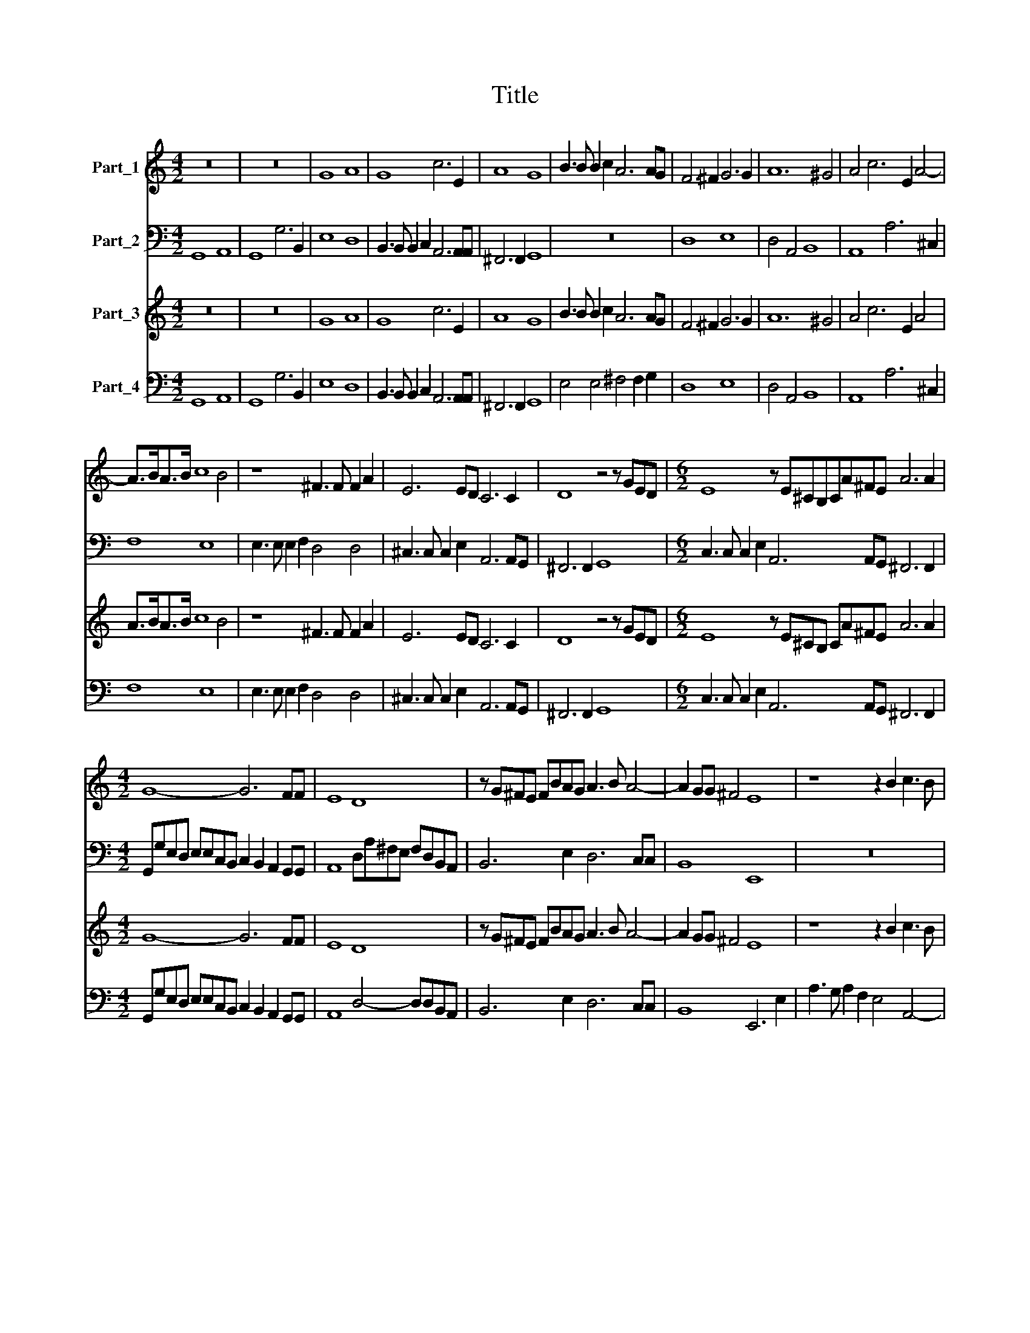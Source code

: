X:1
T:Title
%%score 1 2 3 4
L:1/8
M:4/2
K:C
V:1 treble nm="Part_1"
V:2 bass nm="Part_2"
V:3 treble nm="Part_3"
V:4 bass nm="Part_4"
V:1
 z16 | z16 | G8 A8 | G8 c6 E2 | A8 G8 | B3 B B2 c2 A6 AG | F6 ^F2 G6 G2 | A12 ^G4 | A4 c6 E2 A4- | %9
 A>BA>B c8 B4 | z8 ^F3 F F2 A2 | E6 ED C6 C2 | D8 z4 z GED |[M:6/2] E8 z E^CB,CA^FE A6 A2 | %14
[M:4/2] G8- G6 FF | E8 D8 | z G^FE FBAG A3 B A4- | A2 GG ^F4 E8 | z8 z2 B2 c3 B | %19
 c2 A/B/c/A/ B4 A4 AGG^F | G>AG>A B2 c4 B2 c4 | z4 z2 C2 F2 EE A4 |[M:6/2] G6 E2 A12 A4 | %23
[M:4/2] A8 G8 | z16 | z16 | z16 | z16 | z16 | z16 | z16 | z16 | z16 | G8 A8 | G8 d6 ^F2 | %35
 B8 G6 G2 | A8 G8 | c6 E2 A8 | G8 B3 B B2 c2 | A6 AG ^F6 F2 | G6 G2 A8- | A4 ^G4 A4 c4- | %42
 c2 E2 A4- A>BA>B c4- | c4 B4 z8 | ^F3 F F2 A2 E6 ED |[M:6/2] ^C6 C2 D8 z4 z GED | %46
[M:4/2] E8 z E^CB, CA^FE | A6 A2 G8- | G6 FF E8 | D8 z GFE ^F=BAG | A3 B A6 GG ^F4 | E8 z2 A2 c4- | %52
 c2 BB A4 B8- | B16 |] %54
V:2
 G,,8 A,,8 | G,,8 G,6 B,,2 | E,8 D,8 | B,,3 B,, B,,2 C,2 A,,6 A,,A,, | ^F,,6 F,,2 G,,8 | z16 | %6
 D,8 E,8 | D,4 A,,4 B,,8 | A,,8 A,6 ^C,2 | F,8 E,8 | E,3 E, E,2 F,2 D,4 D,4 | %11
 ^C,3 C, C,2 E,2 A,,6 A,,G,, | ^F,,6 F,,2 G,,8 |[M:6/2] C,3 C, C,2 E,2 A,,6 A,,G,, ^F,,6 F,,2 | %14
[M:4/2] G,,G,E,D, E,E,C,B,, C,2 B,,2 A,,2 G,,G,, | A,,8 D,A,^F,E, F,D,B,,A,, | B,,6 E,2 D,6 C,C, | %17
 B,,8 E,,8 | z16 | z16 | z16 | z16 |[M:6/2] z16 z8 |[M:4/2] z8 z4 z2 G,,2 | %24
 C,2 C,2 E,3 E, E,6 C,2 | F,2 F,2 A,3 A, A,2 D,4 C,2 | %26
 B,,2 A,,2 G,,>A,,B,,>C, D,>E,F,>G, A,2 A,,/B,,/C,/A,,/ | D,2 D,,/E,,/F,,/D,,/ A,,4 D,,8 | %28
 D,3 D, D,2 B,,2 G,,2 F,,2 E,,3 E,, | E,,6 E,2 ^C,3 C, D,4 | E,4 A,,2 A,2 ^F,3 F, G,4 | %31
 A,4 D,2 D,2 B,,/A,,/G,,/A,,/ B,,/C,/D,/B,,/ C,/B,,/A,,/B,,/ C,/D,/E,/C,/ | %32
 D,3 C, B,,2 G,,/A,,/B,,/G,,/ D,8 | G,,8 z4 D,4 | E,8 D,8 | G,6 B,,2 E,8 | D,8 B,,3 B,, B,,2 C,2 | %37
 A,,6 A,,G,, ^F,,6 F,,2 | G,,8 z8 | z8 D,8 | E,8 D,4 A,,4 | B,,8 A,,8 | A,6 ^C,2 F,8 | %43
 E,8 E,3 E, E,2 F,2 | D,4 D,4 ^C,3 C, C,2 E,2 |[M:6/2] A,,6 A,,G,, ^F,,6 F,,2 G,,8 | %46
[M:4/2] C,3 C, C,2 E,2 A,,6 A,,G,, | ^F,,6 F,,2 G,,G,E,D, E,E,C,B,, | C,2 B,,2 A,,2 G,,G,, A,,8 | %49
 D,A,^F,E, F,D,B,,A,, B,,6 E,2 | D,6 C,>C, B,,8 | E,,6 E,2 F,6 E,E, | D,8 G,,8- | G,,16 |] %54
V:3
 z16 | z16 | G8 A8 | G8 c6 E2 | A8 G8 | B3 B B2 c2 A6 AG | F6 ^F2 G6 G2 | A12 ^G4 | A4 c6 E2 A4 | %9
 A>BA>B c8 B4 | z8 ^F3 F F2 A2 | E6 ED C6 C2 | D8 z4 z GED |[M:6/2] E8 z E^CB, CA^FE A6 A2 | %14
[M:4/2] G8- G6 FF | E8 D8 | z G^FE FBAG A3 B A4- | A2 GG ^F4 E8 | z8 z2 B2 c3 B | %19
 c2 A2 B4 A4 AGG^F | G>AG>A B2 c4 B2 c4 | z4 z2 C2 F2 EE A4 |[M:6/2] G6 E2 A12 A4 |[M:4/2] A8 G8 | %24
 z16 | z16 | z16 | z16 | z16 | z16 | z16 | z16 | z16 | G8 A8 | G8 d6 ^F2 | B8 G6 G2 | A8 G8 | %37
 c6 E2 A8 | G8 B3 B B2 c2 | A6 AG ^F6 F2 | G6 G2 A8- | A4 ^G4 A4 c4- | c2 E2 A4- ABAB c4- | %43
 c4 B4 z8 | ^F3 F F2 A2 E6 ED |[M:6/2] ^C6 C2 D8 z4 z GED |[M:4/2] E8 z E^CB, CA^FE | %47
 A6 A2 G4- G4 | G6 FF E8 | D8 z GFE ^F=BAG | A3 B A6 GG ^F4 | E8 z2 A2 c4- | c2 BB A4 B8- | B16 |] %54
V:4
 G,,8 A,,8 | G,,8 G,6 B,,2 | E,8 D,8 | B,,3 B,, B,,2 C,2 A,,6 A,,A,, | ^F,,6 F,,2 G,,8 | %5
 E,4 E,4 ^F,4 F,2 G,2 | D,8 E,8 | D,4 A,,4 B,,8 | A,,8 A,6 ^C,2 | F,8 E,8 | %10
 E,3 E, E,2 F,2 D,4 D,4 | ^C,3 C, C,2 E,2 A,,6 A,,G,, | ^F,,6 F,,2 G,,8 | %13
[M:6/2] C,3 C, C,2 E,2 A,,6 A,,G,, ^F,,6 F,,2 |[M:4/2] G,,G,E,D, E,E,C,B,, C,2 B,,2 A,,2 G,,G,, | %15
 A,,8 D,4- D,D,B,,A,, | B,,6 E,2 D,6 C,C, | B,,8 E,,6 E,2 | A,3 G, A,2 F,2 E,4 A,,4- | %19
 A,,2 F,2 E,4 ^C,4 D,4 | G,,6 E,,2 G,,4 C,2 C,2 | F,2 E,E, A,8 ^F,4 | %22
[M:6/2] G,4 E,2 A,3 G,F,E, D,2 C,B,, A,,G,,F,,E,, D,,2 C,,2 |[M:4/2] D,,8 G,,6 G,,2 | %24
 C,2 C,2 E,3 E, E,6 C,2 | F,2 F,2 A,3 A, A,2 D,4 C,2 | %26
 B,,2 A,,2 G,,>A,,B,,>C, D,>E,F,>G, A,2 A,,2 | D,2 D,,2 A,,4 D,,8 | %28
 D,3 D, D,2 B,,2 G,,2 F,,2 E,,3 E,, | E,,6 E,2 ^C,3 C, D,4 | E,4 A,,2 A,2 ^F,3 F, G,4 | %31
 A,4 D,2 D,2 B,,4 C,4 | D,3 C, B,,2 G,,2 D,8 | G,,8 z4 D,4 | E,8 D,8 | G,6 B,,2 E,8 | %36
 D,8 B,,3 B,, B,,2 C,2 | A,,6 A,,G,, ^F,,6 F,,2 | G,,8 E,8 | ^F,4 F,2 G,2 D,8 | E,8 D,4 A,,4 | %41
 B,,8 A,,8 | A,6 ^C,2 F,8 | E,8 E,3 E, E,2 F,2 | D,4 D,4 ^C,3 C, C,2 E,2 | %45
[M:6/2] A,,6 A,,G,, ^F,,6 F,,2 G,,8 |[M:4/2] C,3 C, C,2 E,2 A,,6 A,,G,, | %47
 ^F,,6 F,,2 G,,G,E,D, E,E,C,B,, | C,2 B,,2 A,,2 G,,G,, A,,8 | D,4- D,D,B,,A,, B,,6 E,2 | %50
 D,6 C,>C, B,,8 | E,,6 E,2 F,6 E,E, | D,8 G,,8- | G,,16 |] %54

